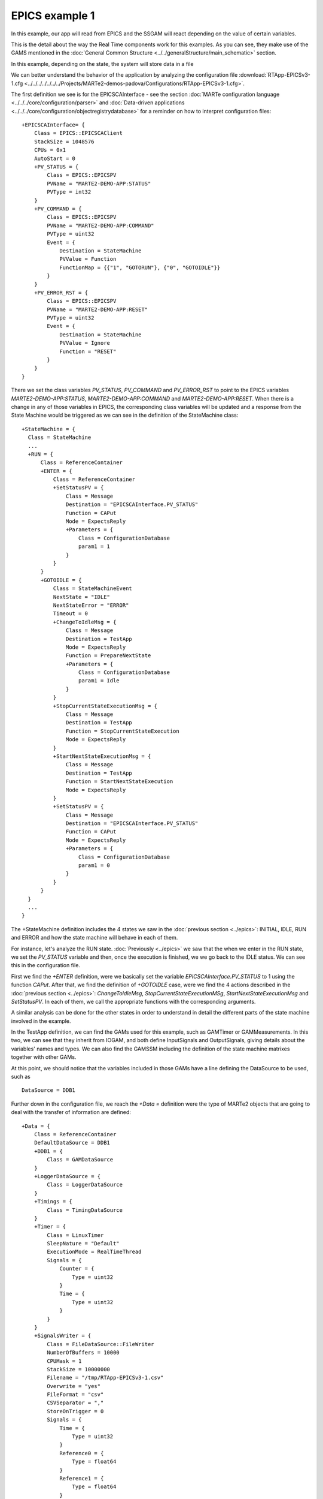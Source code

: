 EPICS example 1
---------------

In this example, our app will read from EPICS and the SSGAM will react depending on the value of certain variables.

This is the detail about the way the Real Time components work for this examples. As you can see, they make use of the GAMS mentioned in the :doc:`General Common Structure <../../generalStructure/main_schematic>`  section.

.. image:: ./epics1_RT1.png
  :width: 800
  :alt: RT components 1

In this example, depending on the state, the system will store data in a file

.. image:: ./epics1_RT2.png
  :width: 800
  :alt: RT components 2

We can better understand the behavior of the application by analyzing the configuration file 
:download:`RTApp-EPICSv3-1.cfg <../../../../../../../Projects/MARTe2-demos-padova/Configurations/RTApp-EPICSv3-1.cfg>`.

The first definition we see is for the EPICSCAInterface - see the section :doc:`MARTe configuration language <../../../core/configuration/parser>` and :doc:`Data-driven applications <../../../core/configuration/objectregistrydatabase>` for a reminder on how to interpret configuration files: ::

  +EPICSCAInterface= {
      Class = EPICS::EPICSCAClient
      StackSize = 1048576
      CPUs = 0x1
      AutoStart = 0
      +PV_STATUS = {
          Class = EPICS::EPICSPV
          PVName = "MARTE2-DEMO-APP:STATUS"
          PVType = int32
      }    
      +PV_COMMAND = {
          Class = EPICS::EPICSPV
          PVName = "MARTE2-DEMO-APP:COMMAND"
          PVType = uint32
          Event = {
              Destination = StateMachine
              PVValue = Function
              FunctionMap = {{"1", "GOTORUN"}, {"0", "GOTOIDLE"}}
          }
      }
      +PV_ERROR_RST = {
          Class = EPICS::EPICSPV
          PVName = "MARTE2-DEMO-APP:RESET"
          PVType = uint32
          Event = {
              Destination = StateMachine
              PVValue = Ignore
              Function = "RESET" 
          }
      }
  }


There we set the class variables *PV_STATUS*, *PV_COMMAND* and *PV_ERROR_RST* to point to the EPICS variables *MARTE2-DEMO-APP:STATUS*, *MARTE2-DEMO-APP:COMMAND* and *MARTE2-DEMO-APP:RESET*. When there is a change in any of those variables in EPICS, the corresponding class variables will be updated and a response from the State Machine would be triggered as we can see in the definition of the StateMachine class: ::

    +StateMachine = {
      Class = StateMachine
      ...
      +RUN = {
          Class = ReferenceContainer
          +ENTER = {
              Class = ReferenceContainer
              +SetStatusPV = {
                  Class = Message
                  Destination = "EPICSCAInterface.PV_STATUS"
                  Function = CAPut
                  Mode = ExpectsReply
                  +Parameters = {
                      Class = ConfigurationDatabase
                      param1 = 1
                  }
              }
          }
          +GOTOIDLE = {
              Class = StateMachineEvent
              NextState = "IDLE"
              NextStateError = "ERROR"
              Timeout = 0         
              +ChangeToIdleMsg = {
                  Class = Message
                  Destination = TestApp
                  Mode = ExpectsReply
                  Function = PrepareNextState
                  +Parameters = {
                      Class = ConfigurationDatabase
                      param1 = Idle
                  }
              }
              +StopCurrentStateExecutionMsg = {
                  Class = Message
                  Destination = TestApp
                  Function = StopCurrentStateExecution
                  Mode = ExpectsReply
              }
              +StartNextStateExecutionMsg = {
                  Class = Message
                  Destination = TestApp
                  Function = StartNextStateExecution
                  Mode = ExpectsReply
              }
              +SetStatusPV = {
                  Class = Message
                  Destination = "EPICSCAInterface.PV_STATUS"
                  Function = CAPut
                  Mode = ExpectsReply
                  +Parameters = {
                      Class = ConfigurationDatabase
                      param1 = 0
                  }
              }
          }   
      }
      ...
    }

The +StateMachine definition includes the 4 states we saw in the :doc:`previous section <../epics>`: INITIAL, IDLE, RUN and ERROR and how the state machine will behave in each of them. 

For instance, let's analyze the RUN state. :doc:`Previously <../epics>` we saw that the when we enter in the RUN state, we set the *PV_STATUS* variable and then, once the execution is finished, we we go back to the IDLE status. We can see this in the configuration file.

First we find the *+ENTER* definition, were we basically set the variable *EPICSCAInterface.PV_STATUS* to 1 using the function *CAPut*. 
After that, we find the definition of *+GOTOIDLE* case, were we find the 4 actions described in the :doc:`previous section <../epics>`: *ChangeToIdleMsg*, *StopCurrentStateExecutionMSg*, *StartNextStateExecutionMsg* and *SetStatusPV*. In each of them, we call the appropriate functions with the corresponding arguments.

A similar analysis can be done for the other states in order to understand in detail the different parts of the state machine involved in the example.

In the TestApp definition, we can find the GAMs used for this example, such as GAMTimer or GAMMeasurements. In this two, we can see that they inherit from IOGAM, and both define InputSignals and OutputSignals, giving details about the variables' names and types. We can also find the GAMSSM including the definition of the state machine matrixes together with other GAMs. 

At this point, we should notice that the variables included in those GAMs have a line defining the DataSource to be used, such as ::
    
    DataSource = DDB1

Further down in the configuration file, we reach the *+Data =* definition were the type of MARTe2 objects that are going to deal with the transfer of information are defined: ::

    +Data = {
        Class = ReferenceContainer
        DefaultDataSource = DDB1
        +DDB1 = {
            Class = GAMDataSource
        }        
        +LoggerDataSource = {
            Class = LoggerDataSource
        }
        +Timings = {
            Class = TimingDataSource
        }
        +Timer = {
            Class = LinuxTimer
            SleepNature = "Default"
            ExecutionMode = RealTimeThread
            Signals = {
                Counter = {
                    Type = uint32
                }
                Time = {
                    Type = uint32
                }
            }
        }        
        +SignalsWriter = {
            Class = FileDataSource::FileWriter
            NumberOfBuffers = 10000
            CPUMask = 1 
            StackSize = 10000000
            Filename = "/tmp/RTApp-EPICSv3-1.csv" 
            Overwrite = "yes" 
            FileFormat = "csv"
            CSVSeparator = "," 
            StoreOnTrigger = 0 
            Signals = {
                Time = { 
                    Type = uint32
                }
                Reference0 = {
                    Type = float64
                }
                Reference1 = {
                    Type = float64
                }
                Reference2 = {
                    Type = float64
                }
                Reference3 = {
                    Type = float64
                }
                Measurement0 = {
                    Type = float64
                }
                Measurement1 = {
                    Type = float64
                }
                Measurement2 = {
                    Type = float64
                }
                Measurement3 = {
                    Type = float64
                }
                Error0 = {
                    Type = float64
                }
                Error1 = {
                    Type = float64
                }
                Error2 = {
                    Type = float64
                }
                Error3 = {
                    Type = float64
                }
                Control0 = {
                    Type = float64
                }
                Control1 = {
                    Type = float64
                }
                Control2 = {
                    Type = float64
                }
                Control3 = {
                    Type = float64
                }
                State0 = {
                    Type = float64
                }
                State1 = {
                    Type = float64
                }
                State2 = {
                    Type = float64
                }
                State3 = {
                    Type = float64
                }
            }
        }
        +PerformanceWriter = {
            Class = FileDataSource::FileWriter
            NumberOfBuffers = 10000
            CPUMask = 1 
            StackSize = 10000000
            Filename = "/tmp/RTApp-EPICSv3-1-performance.csv" 
            Overwrite = "yes" 
            FileFormat = "csv"
            CSVSeparator = "," 
            StoreOnTrigger = 0 
            Signals = {
                Time = { 
                    Type = uint32
                }
                Idle_Thread1_CycleTime = {
                    Type = uint32
                } 
                Run_Thread1_CycleTime = {
                    Type = uint32
                }
                GAMTimer_ReadTime = {
                    Type = uint32
                }
                GAMTimer_ExecTime = {
                    Type = uint32
                }
                GAMTimer_WriteTime = {
                    Type = uint32
                }
                GAMPerformanceWriter_WriteTime = {
                    Type = uint32
                }
            }
        }
    }

As we can see, DDB1 is defined as *GAMDataSource* (see :doc:`GAMDataSource (DDB) <../../../core/app/gams/datasource>` for more information). *SignalsWriter* and *PerformanceWriter* are also defined, including the location where the files with the activity of the application is going to be stored.

To execute this example, follow these instructions:

We will need 3 different terminals. In console1 execute the following commands: ::

  cd ~/Projects/MARTe2-demos-padova/Configurations
  softIoc -d EPICSv3-demo.db

This will start the EPICS database EPICSv3-dema.db. For additiona information on EPICS, please reffer to `EPICS documentation <https://docs.epics-controls.org/projects/how-tos/en/latest/index.html>`_

In console2 execute: ::

  cd ~/Projects/MARTe2-demos-padova/Startup
  ./Main.sh -l RealTimeLoader -f ../Configurations/RTApp-EPICSv3-1.cfg -m StateMachine:START

And finally, in console3 execute: ::

  caput MARTE2-DEMO-APP:COMMAND 0 && caget MARTE2-DEMO-APP:STATUS && caput MARTE2-DEMO-APP:COMMAND 1 && sleep 2 && caget MARTE2-DEMO-APP:STATUS && sleep 5 && caput MARTE2-DEMO-APP:COMMAND 0

When the prompt is ready again, open the file /tmp/RTApp-EPICSv3-1.csv and remove the last line ::

  octave
  >load('/tmp/RTApp-EPICSv3-1.csv')
  >plot(RTApp_EPICSv3_1(:,1), RTApp_EPICSv3_1(:,2), RTApp_EPICSv3_1(:,1), RTApp_EPICSv3_1(:,6))     
  >legend('Reference0', 'Measurement0')

* Note: In case octave throws an error when running the plot, it may be necessary to state the graphics_toolkit. You can do it by running a command such as ::

    graphics_toolkit('gnuplot')

before the plot.

This is a plot of the result after the execution, simulating an experiment with reference and measurement values:

.. image:: ./epics1_Execution.png
  :width: 800
  :alt: Example 1 EPICS execution